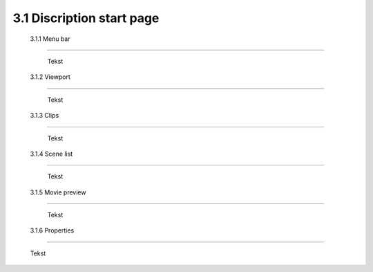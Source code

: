 ==========================
3.1 Discription start page
==========================

 3.1.1 Menu bar
---------------

  Tekst 
 
 3.1.2 Viewport
---------------

  Tekst
  
 3.1.3 Clips
--------------

  Tekst
  
 3.1.4 Scene list
------------------

  Tekst
  
 3.1.5 Movie preview
---------------------

  Tekst
  
 3.1.6 Properties
------------------

  Tekst
  




